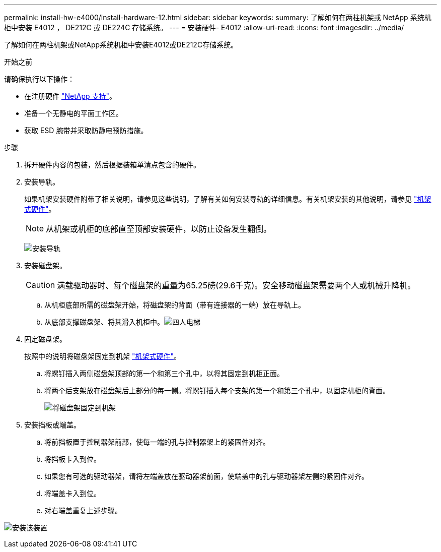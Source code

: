 ---
permalink: install-hw-e4000/install-hardware-12.html 
sidebar: sidebar 
keywords:  
summary: 了解如何在两柱机架或 NetApp 系统机柜中安装 E4012 ， DE212C 或 DE224C 存储系统。 
---
= 安装硬件- E4012
:allow-uri-read: 
:icons: font
:imagesdir: ../media/


[role="lead"]
了解如何在两柱机架或NetApp系统机柜中安装E4012或DE212C存储系统。

.开始之前
请确保执行以下操作：

* 在注册硬件 http://mysupport.netapp.com/["NetApp 支持"^]。
* 准备一个无静电的平面工作区。
* 获取 ESD 腕带并采取防静电预防措施。


.步骤
. 拆开硬件内容的包装，然后根据装箱单清点包含的硬件。
. 安装导轨。
+
如果机架安装硬件附带了相关说明，请参见这些说明，了解有关如何安装导轨的详细信息。有关机架安装的其他说明，请参见 link:../rackmount-hardware.html["机架式硬件"]。

+

NOTE: 从机架或机柜的底部直至顶部安装硬件，以防止设备发生翻倒。

+
image:../media/install_rails_inst-hw-e2800-e5700.png["安装导轨"]

. 安装磁盘架。
+

CAUTION: 满载驱动器时、每个磁盘架的重量为65.25磅(29.6千克)。安全移动磁盘架需要两个人或机械升降机。

+
.. 从机柜底部所需的磁盘架开始，将磁盘架的背面（带有连接器的一端）放在导轨上。
.. 从底部支撑磁盘架、将其滑入机柜中。image:../media/4_person_lift_source.png["四人电梯"]


. 固定磁盘架。
+
按照中的说明将磁盘架固定到机架 link:../rackmount-hardware.html["机架式硬件"]。

+
.. 将螺钉插入两侧磁盘架顶部的第一个和第三个孔中，以将其固定到机柜正面。
.. 将两个后支架放在磁盘架后上部分的每一侧。将螺钉插入每个支架的第一个和第三个孔中，以固定机柜的背面。
+
image:../media/trafford_secure.png["将磁盘架固定到机架"]



. 安装挡板或端盖。
+
.. 将前挡板置于控制器架前部，使每一端的孔与控制器架上的紧固件对齐。
.. 将挡板卡入到位。
.. 如果您有可选的驱动器架，请将左端盖放在驱动器架前面，使端盖中的孔与驱动器架左侧的紧固件对齐。
.. 将端盖卡入到位。
.. 对右端盖重复上述步骤。




image:../media/install_faceplate_2_0_inst-hw-e2800-e5700.png["安装该装置"]
